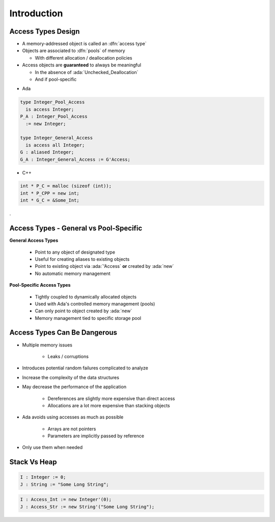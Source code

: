 ==============
Introduction
==============

---------------------
Access Types Design
---------------------

* A memory-addressed object is called an :dfn:`access type`
* Objects are associated to :dfn:`pools` of memory

  - With different allocation / deallocation policies

* Access objects are **guaranteed** to always be meaningful

  - In the absence of :ada:`Unchecked_Deallocation`
  - And if pool-specific

.. container:: columns

 .. container:: column

  * Ada

  .. code:: Ada

     type Integer_Pool_Access
       is access Integer;
     P_A : Integer_Pool_Access
       := new Integer;

     type Integer_General_Access
       is access all Integer;
     G : aliased Integer;
     G_A : Integer_General_Access := G'Access;

 .. container:: column

  * C++

  .. code:: C++

     int * P_C = malloc (sizeof (int));
     int * P_CPP = new int;
     int * G_C = &Some_Int;
.

-----------------------------------------
Access Types - General vs Pool-Specific
-----------------------------------------

.. container:: columns

  .. container:: column

    **General Access Types**

      * Point to any object of designated type
      * Useful for creating aliases to existing objects
      * Point to existing object via :ada:`'Access` **or** created by :ada:`new`
      * No automatic memory management

  .. container:: column

    **Pool-Specific Access Types**

      * Tightly coupled to dynamically allocated objects
      * Used with Ada's controlled memory management (pools)
      * Can only point to object created by :ada:`new`
      * Memory management tied to specific storage pool

-------------------------------
Access Types Can Be Dangerous
-------------------------------

* Multiple memory issues

   - Leaks / corruptions

* Introduces potential random failures complicated to analyze
* Increase the complexity of the data structures
* May decrease the performance of the application

   - Dereferences are slightly more expensive than direct access
   - Allocations are a lot more expensive than stacking objects

* Ada avoids using accesses as much as possible

   - Arrays are not pointers
   - Parameters are implicitly passed by reference

* Only use them when needed

---------------
Stack Vs Heap
---------------

.. code:: Ada

  I : Integer := 0;
  J : String := "Some Long String";

.. image:: items_on_stack.png
   :width: 50%

.. code:: Ada

  I : Access_Int := new Integer'(0);
  J : Access_Str := new String'("Some Long String");

.. image:: stack_pointing_to_heap.png
   :width: 50%

